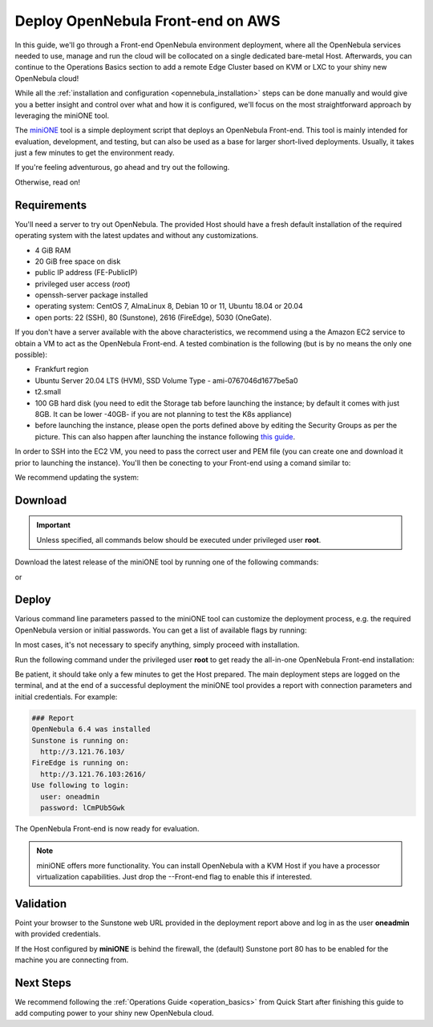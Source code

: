 .. _try_opennebula_on_kvm:

==================================
Deploy OpenNebula Front-end on AWS
==================================

In this guide, we'll go through a Front-end OpenNebula environment deployment, where all the OpenNebula services needed to use, manage and run the cloud will be collocated on a single dedicated bare-metal Host. Afterwards, you can continue to the Operations Basics section to add a remote Edge Cluster based on KVM or LXC to your shiny new OpenNebula cloud!

While all the :ref:`installation and configuration <opennebula_installation>` steps can be done manually and would give you a better insight and control over what and how it is configured, we'll focus on the most straightforward approach by leveraging the miniONE tool.

The `miniONE <https://github.com/OpenNebula/minione>`_ tool is a simple deployment script that deploys an OpenNebula Front-end. This tool is mainly intended for evaluation, development, and testing, but can also be used as a base for larger short-lived deployments. Usually, it takes just a few minutes to get the environment ready.


If you're feeling adventurous, go ahead and try out the following.

.. prompt:: bash # auto

    # wget 'https://github.com/OpenNebula/minione/releases/latest/download/minione'
    # sudo bash minione --frontend

Otherwise, read on!

Requirements
============

You'll need a server to try out OpenNebula. The provided Host should have a fresh default installation of the required operating system with the latest updates and without any customizations.

- 4 GiB RAM
- 20 GiB free space on disk
- public IP address (FE-PublicIP)
- privileged user access (`root`)
- openssh-server package installed
- operating system: CentOS 7, AlmaLinux 8, Debian 10 or 11, Ubuntu 18.04 or 20.04
- open ports: 22 (SSH), 80 (Sunstone), 2616 (FireEdge), 5030 (OneGate).

If you don't have a server available with the above characteristics, we recommend using a the Amazon EC2 service to obtain a VM to act as the OpenNebula Front-end. A tested combination is the following (but is by no means the only one possible):

- Frankfurt region
- Ubuntu Server 20.04 LTS (HVM), SSD Volume Type - ami-0767046d1677be5a0
- t2.small
- 100 GB hard disk (you need to edit the Storage tab before launching the instance; by default it comes with just 8GB. It can be lower -40GB- if you are not planning to test the K8s appliance)
- before launching the instance, please open the ports defined above by editing the Security Groups as per the picture. This can also happen after launching the instance following `this guide <https://docs.aws.amazon.com/AWSEC2/latest/UserGuide/authorizing-access-to-an-instance.html>`__.

|aws_security_groups|

In order to SSH into the EC2 VM, you need to pass the correct user and PEM file (you can create one and download it prior to launching the instance). You'll then be conecting to your Front-end using a comand similar to:

.. prompt:: bash # auto

    # ssh <FE-PublicIP> -l ubuntu -i <PATH-TO-PEM-FILE>

We recommend updating the system:

.. prompt:: bash # auto

    # sudo apt update && sudo apt upgrade

.. |aws_security_groups| image:: /images/aws_security_groups.png

Download
========

.. important::

    Unless specified, all commands below should be executed under privileged user **root**.

Download the latest release of the miniONE tool by running one of the following commands:

.. prompt:: bash # auto

    # wget 'https://github.com/OpenNebula/minione/releases/latest/download/minione'

or

.. prompt:: bash # auto

    # curl -O -L 'https://github.com/OpenNebula/minione/releases/latest/download/minione'

Deploy
======

Various command line parameters passed to the miniONE tool can customize the deployment process, e.g. the required OpenNebula version or initial passwords. You can get a list of available flags by running:

.. prompt:: bash # auto

    # bash minione --help

In most cases, it's not necessary to specify anything, simply proceed with installation.

Run the following command under the privileged user **root** to get ready the all-in-one OpenNebula Front-end installation:

.. prompt:: bash # auto

    # sudo bash minione --frontend

Be patient, it should take only a few minutes to get the Host prepared. The main deployment steps are logged on the terminal, and at the end of a successful deployment the miniONE tool provides a report with connection parameters and initial credentials. For example:

.. code::

    ### Report
    OpenNebula 6.4 was installed
    Sunstone is running on:
      http://3.121.76.103/
    FireEdge is running on:
      http://3.121.76.103:2616/
    Use following to login:
      user: oneadmin
      password: lCmPUb5Gwk

The OpenNebula Front-end is now ready for evaluation.

.. note:: miniONE offers more functionality. You can install OpenNebula with a KVM Host if you have a processor virtualization capabilities. Just drop the --Front-end flag to enable this if interested.

Validation
==========

Point your browser to the Sunstone web URL provided in the deployment report above and log in as the user **oneadmin** with provided credentials.

|images-sunstone-dashboard|

If the Host configured by **miniONE** is behind the firewall, the (default) Sunstone port 80 has to be enabled for the machine you are connecting from.

.. |images-sunstone-dashboard| image:: /images/sunstone-dashboard.png

Next Steps
==========

We recommend following the :ref:`Operations Guide <operation_basics>` from Quick Start after finishing this guide to add computing power to your shiny new OpenNebula cloud.
